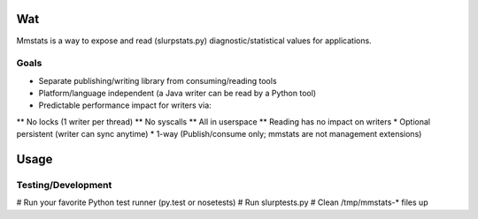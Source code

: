 ===
Wat
===

Mmstats is a way to expose and read (slurpstats.py) diagnostic/statistical
values for applications.

-----
Goals
-----

* Separate publishing/writing library from consuming/reading tools
* Platform/language independent (a Java writer can be read by a Python tool)
* Predictable performance impact for writers via:
** No locks (1 writer per thread)
** No syscalls
** All in userspace
** Reading has no impact on writers
* Optional persistent (writer can sync anytime)
* 1-way (Publish/consume only; mmstats are not management extensions)

=====
Usage
=====

-------------------
Testing/Development
-------------------

# Run your favorite Python test runner (py.test or nosetests)
# Run slurptests.py
# Clean /tmp/mmstats-* files up
